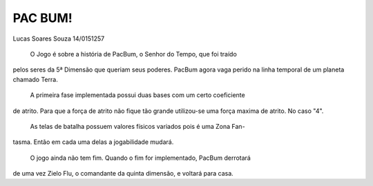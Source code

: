 PAC BUM!
--------

Lucas Soares Souza 14/0151257

	O Jogo é sobre a história de PacBum, o Senhor do Tempo, que foi traído
pelos seres da 5ª Dimensão que queriam seus poderes. PacBum agora vaga perido 
na linha temporal de um planeta chamado Terra.

	A primeira fase implementada possui duas bases com um certo coeficiente
de atrito. Para que a força de atrito não fique tão grande utilizou-se uma força
maxima de atrito. No caso "4".
	As telas de batalha possuem valores físicos variados pois é uma Zona Fan-
tasma. Então em cada uma delas a jogabilidade mudará.

	O jogo ainda não tem fim. Quando o fim for implementado, PacBum derrotará
de uma vez Zielo Flu, o comandante da quinta dimensão, e voltará para casa.


